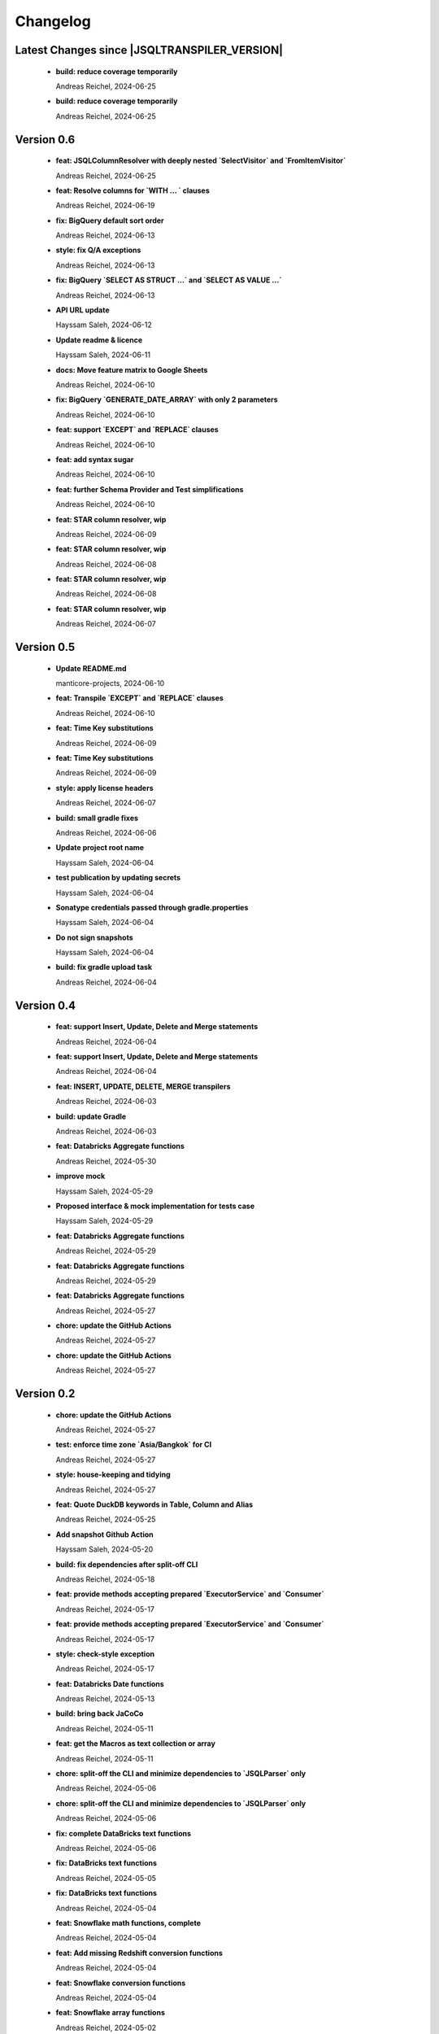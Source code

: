 
************************
Changelog
************************


Latest Changes since |JSQLTRANSPILER_VERSION|
=============================================================


  * **build: reduce coverage temporarily**
    
    Andreas Reichel, 2024-06-25
  * **build: reduce coverage temporarily**
    
    Andreas Reichel, 2024-06-25

Version 0.6
=============================================================


  * **feat: JSQLColumnResolver with deeply nested `SelectVisitor` and `FromItemVisitor`**
    
    Andreas Reichel, 2024-06-25
  * **feat: Resolve columns for `WITH ... ` clauses**
    
    Andreas Reichel, 2024-06-19
  * **fix: BigQuery default sort order**
    
    Andreas Reichel, 2024-06-13
  * **style: fix Q/A exceptions**
    
    Andreas Reichel, 2024-06-13
  * **fix: BigQuery `SELECT AS STRUCT ...` and `SELECT AS VALUE ...`**
    
    Andreas Reichel, 2024-06-13
  * **API URL update**
    
    Hayssam Saleh, 2024-06-12
  * **Update readme & licence**
    
    Hayssam Saleh, 2024-06-11
  * **docs: Move feature matrix to Google Sheets**
    
    Andreas Reichel, 2024-06-10
  * **fix: BigQuery `GENERATE_DATE_ARRAY` with only 2 parameters**
    
    Andreas Reichel, 2024-06-10
  * **feat: support `EXCEPT` and `REPLACE` clauses**
    
    Andreas Reichel, 2024-06-10
  * **feat: add syntax sugar**
    
    Andreas Reichel, 2024-06-10
  * **feat: further Schema Provider and Test simplifications**
    
    Andreas Reichel, 2024-06-10
  * **feat: STAR column resolver, wip**
    
    Andreas Reichel, 2024-06-09
  * **feat: STAR column resolver, wip**
    
    Andreas Reichel, 2024-06-08
  * **feat: STAR column resolver, wip**
    
    Andreas Reichel, 2024-06-08
  * **feat: STAR column resolver, wip**
    
    Andreas Reichel, 2024-06-07

Version 0.5
=============================================================


  * **Update README.md**
    
    manticore-projects, 2024-06-10
  * **feat: Transpile `EXCEPT` and `REPLACE` clauses**
    
    Andreas Reichel, 2024-06-10
  * **feat: Time Key substitutions**
    
    Andreas Reichel, 2024-06-09
  * **feat: Time Key substitutions**
    
    Andreas Reichel, 2024-06-09
  * **style: apply license headers**
    
    Andreas Reichel, 2024-06-07
  * **build: small gradle fixes**
    
    Andreas Reichel, 2024-06-06
  * **Update project root name**
    
    Hayssam Saleh, 2024-06-04
  * **test publication by updating secrets**
    
    Hayssam Saleh, 2024-06-04
  * **Sonatype credentials passed through gradle.properties**
    
    Hayssam Saleh, 2024-06-04
  * **Do not sign snapshots**
    
    Hayssam Saleh, 2024-06-04
  * **build: fix gradle upload task**
    
    Andreas Reichel, 2024-06-04

Version 0.4
=============================================================


  * **feat: support Insert, Update, Delete and Merge statements**
    
    Andreas Reichel, 2024-06-04
  * **feat: support Insert, Update, Delete and Merge statements**
    
    Andreas Reichel, 2024-06-04
  * **feat: INSERT, UPDATE, DELETE, MERGE transpilers**
    
    Andreas Reichel, 2024-06-03
  * **build: update Gradle**
    
    Andreas Reichel, 2024-06-03
  * **feat: Databricks Aggregate functions**
    
    Andreas Reichel, 2024-05-30
  * **improve mock**
    
    Hayssam Saleh, 2024-05-29
  * **Proposed interface & mock implementation for tests case**
    
    Hayssam Saleh, 2024-05-29
  * **feat: Databricks Aggregate functions**
    
    Andreas Reichel, 2024-05-29
  * **feat: Databricks Aggregate functions**
    
    Andreas Reichel, 2024-05-29
  * **feat: Databricks Aggregate functions**
    
    Andreas Reichel, 2024-05-27
  * **chore: update the GitHub Actions**
    
    Andreas Reichel, 2024-05-27
  * **chore: update the GitHub Actions**
    
    Andreas Reichel, 2024-05-27

Version 0.2
=============================================================


  * **chore: update the GitHub Actions**
    
    Andreas Reichel, 2024-05-27
  * **test: enforce time zone `Asia/Bangkok` for CI**
    
    Andreas Reichel, 2024-05-27
  * **style: house-keeping and tidying**
    
    Andreas Reichel, 2024-05-27
  * **feat: Quote DuckDB keywords in Table, Column and Alias**
    
    Andreas Reichel, 2024-05-25
  * **Add snapshot Github Action**
    
    Hayssam Saleh, 2024-05-20
  * **build: fix dependencies after split-off CLI**
    
    Andreas Reichel, 2024-05-18
  * **feat: provide methods accepting prepared `ExecutorService` and `Consumer`**
    
    Andreas Reichel, 2024-05-17
  * **feat: provide methods accepting prepared `ExecutorService` and `Consumer`**
    
    Andreas Reichel, 2024-05-17
  * **style: check-style exception**
    
    Andreas Reichel, 2024-05-17
  * **feat: Databricks Date functions**
    
    Andreas Reichel, 2024-05-13
  * **build: bring back JaCoCo**
    
    Andreas Reichel, 2024-05-11
  * **feat: get the Macros as text collection or array**
    
    Andreas Reichel, 2024-05-11
  * **chore: split-off the CLI and minimize dependencies to `JSQLParser` only**
    
    Andreas Reichel, 2024-05-06
  * **chore: split-off the CLI and minimize dependencies to `JSQLParser` only**
    
    Andreas Reichel, 2024-05-06
  * **fix: complete DataBricks text functions**
    
    Andreas Reichel, 2024-05-06
  * **fix: DataBricks text functions**
    
    Andreas Reichel, 2024-05-05
  * **fix: DataBricks text functions**
    
    Andreas Reichel, 2024-05-04
  * **feat: Snowflake math functions, complete**
    
    Andreas Reichel, 2024-05-04
  * **feat: Add missing Redshift conversion functions**
    
    Andreas Reichel, 2024-05-04
  * **feat: Snowflake conversion functions**
    
    Andreas Reichel, 2024-05-04
  * **feat: Snowflake array functions**
    
    Andreas Reichel, 2024-05-02
  * **feat: Snowflake aggregate function**
    
    Andreas Reichel, 2024-05-01
  * **feat: Snowflake TEXT functions complete**
    
    Andreas Reichel, 2024-04-26
  * **feature: remove `Parenthesis` in favor of `ParenthesedExpressionList`**
    
    Andreas Reichel, 2024-04-25
  * **feature: Snowflake regular expressions**
    
    Andreas Reichel, 2024-04-25
  * **feature: complete Snowflake Date/Time functions**
    
    Andreas Reichel, 2024-04-24
  * **style: apply license headers**
    
    Andreas Reichel, 2024-04-24
  * **feat: rework UnitTest and support Prologues and Epilogues as per test**
    
    Andreas Reichel, 2024-04-24
  * **feat: Snowflake DateTime function and Structs with virtual columns**
    
    Andreas Reichel, 2024-04-23
  * **feat: Snowflake DateTime functions**
    
    Andreas Reichel, 2024-04-23
  * **feat: fascilitate BigQuery and Snowflake and add SQLGlot Tests for all**
    
    Andreas Reichel, 2024-04-23
  * **feat: RedShift Window Functions complete**
    
    Andreas Reichel, 2024-04-21
  * **feat: RedShift Window functions**
    
    Andreas Reichel, 2024-04-20
  * **feat: RedShift Aggregate functions**
    
    Andreas Reichel, 2024-04-20
  * **feat: Redshift MATH functions**
    
    Andreas Reichel, 2024-04-19
  * **feat: Redshift ARRAY functions**
    
    Andreas Reichel, 2024-04-19
  * **Fix artifact group name**
    
    Hayssam Saleh, 2024-04-16
  * **build: rewrite `CURRENT_TIMESTAMP()` into `CURRENT_TIMESTAMP`**
    
    Andreas Reichel, 2024-04-16
  * **build: remove unneeded plugins and task dependencies**
    
    Andreas Reichel, 2024-04-16
  * **feat: Redshift DateTime functions completed**
    
    Andreas Reichel, 2024-04-15
  * **feat: Redshift DateTime functions**
    
    Andreas Reichel, 2024-04-14
  * **style: Q/A**
    
    Andreas Reichel, 2024-04-14
  * **feat: auto-cast ISO_8601 DateTime Literals**
    
    Andreas Reichel, 2024-04-14
  * **feat: Redshift DateTime functions, wip**
    
    Andreas Reichel, 2024-04-13
  * **feat: complete Redshift TEXT functions**
    
    Andreas Reichel, 2024-04-13
  * **feat: Redshift String functions**
    
    Andreas Reichel, 2024-04-12
  * **style: formatting**
    
    Andreas Reichel, 2024-04-12
  * **fix: ByteString handling**
    
    Andreas Reichel, 2024-04-12
  * **fix: Stack-overflow when RedShift Expression Transpiler calling SUPER**
    
    Andreas Reichel, 2024-04-10
  * **feat: redshift string functions**
    
    Andreas Reichel, 2024-04-09
  * **feat: Adopt Implicit Cast and better Type information**
    
    Andreas Reichel, 2024-04-08
  * **style: Separate the Dialects into distinguished packages**
    
    Andreas Reichel, 2024-04-05
  * **This commit to fix the final package names and keep Andreas Reichel as the only developer of this initial version.**
    
    Hayssam Saleh, 2024-04-04

Version 0.1
=============================================================


  * **feat: Complete the Aggregate functions**
    
    Andreas Reichel, 2024-04-04
  * **feat: Array functions**
    
    Andreas Reichel, 2024-04-03
  * **feat: more Aggregate functions**
    
    Andreas Reichel, 2024-04-02
  * **feat: more Aggregate functions**
    
    Andreas Reichel, 2024-04-02
  * **feat: Aggregate Functions, wip**
    
    Andreas Reichel, 2024-04-02
  * **feat: complete the BigQuery Math functions**
    
    Andreas Reichel, 2024-04-01
  * **feat: add MATH functions**
    
    Andreas Reichel, 2024-03-31
  * **feat: completed the TEXT functions**
    
    Andreas Reichel, 2024-03-31
  * **feat: more String functions incl. Lambda based transpilation**
    
    Andreas Reichel, 2024-03-30
  * **feat: support BigQuery Structs, DuckDB structs and translation**
    
    Andreas Reichel, 2024-03-28
  * **feature: support many more TEXT functions**
    
    Andreas Reichel, 2024-03-25
  * **feat: support more BigQuery Date/Time functions**
    
    Andreas Reichel, 2024-03-21
  * **feat: support more BigQuery Date/Time functions**
    
    Andreas Reichel, 2024-03-21
  * **build: Snapshot dependency**
    
    Andreas Reichel, 2024-03-21
  * **feat: implement a Python SQLGlot based test for comparision**
    
    Andreas Reichel, 2024-03-21
  * **feat: support more BigQuery Date/Time functions**
    
    Andreas Reichel, 2024-03-21
  * **style: fix QA exceptions**
    
    Andreas Reichel, 2024-03-19
  * **doc: fix the link to th Website**
    
    Andreas Reichel, 2024-03-19
  * **feat: many more DateTime functions**
    
    Andreas Reichel, 2024-03-19
  * **doc: update/fix the documentation**
    
    Andreas Reichel, 2024-03-19
  * **style: improve the function rewrite**
    
    Andreas Reichel, 2024-03-19
  * **test: fix the test template**
    
    Andreas Reichel, 2024-03-19
  * **doc: Google BigQuery date parts and date formats**
    
    Andreas Reichel, 2024-03-18
  * **feat: many more Google BigData date functions**
    
    Andreas Reichel, 2024-03-18
  * **feat: date parts**
    
    Andreas Reichel, 2024-03-18
  * **feat: `DATE_DIFF()` function**
    
    Andreas Reichel, 2024-03-17
  * **doc: update feature matrix**
    
    Andreas Reichel, 2024-03-17
  * **test: refactor the test parametrization**
    
    Andreas Reichel, 2024-03-17
  * **build: Ueber JAR and Publish**
    
    Andreas Reichel, 2024-03-17
  * **test: improve the test framework**
    
    Andreas Reichel, 2024-03-17
  * **doc: add basic SPHINX website**
    
    Andreas Reichel, 2024-03-17
  * **doc: add a simple README**
    
    Andreas Reichel, 2024-03-16
  * **feat: CLI**
    
    Andreas Reichel, 2024-03-16
  * **feat: functions**
    
    Andreas Reichel, 2024-03-15
  * **feat: functions**
    
    Andreas Reichel, 2024-03-15
  * **build: fix the GitHub Action**
    
    Andreas Reichel, 2024-03-15
  * **test: Abstract parametrised Unit Tests**
    
    Andreas Reichel, 2024-03-15
  * **feat: `TOP ...` rewrite**
    
    Andreas Reichel, 2024-03-14
  * **build: Gradle plugins for Q/A and publishing**
    
    Andreas Reichel, 2024-03-14
  * **progress the functional mapping**
    
    Andreas Reichel, 2024-03-14
  * **chore: set up the project**
    
    Andreas Reichel, 2024-03-13
  * **Initial commit**
    
    manticore-projects, 2024-03-13

